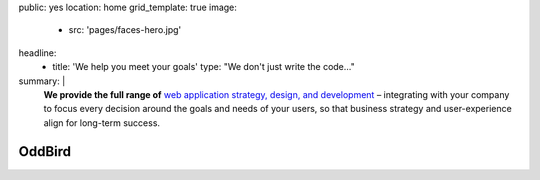 public: yes
location: home
grid_template: true
image:
  - src: 'pages/faces-hero.jpg'
headline:
  - title: 'We help you meet your goals'
    type: "We don't just write the code…"
summary: |
  **We provide the full range of**
  `web application strategy, design, and development`_ –
  integrating with your company to
  focus every decision around
  the goals and needs of your users,
  so that business strategy and user-experience
  align for long-term success.

  .. callmacro:: content.macros.j2#link_button
    :url: '/contact/'

    Schedule a consultation

  .. _`web application strategy, design, and development`: /work/


OddBird
=======


.. callmacro:: content.macros.j2#get_quotes
  :slug: 'work/coachhub'
  :index: 1


.. -------------------------------------
.. callmacro:: content.macros.j2#divider
.. -------------------------------------


.. callmacro:: projects/splash.macros.j2#splash_list
  :headline: 'Featured Partners'


.. -------------------------------------
.. callmacro:: content.macros.j2#divider
.. -------------------------------------


.. callmacro:: content.macros.j2#get_quotes
  :slug: 'work/medcurbside'
  :index: 1

.. callmacro:: content.macros.j2#image_block
  :image: '/static/images/projects/trig-mobile.jpg'
  :headline: 'Are We The Right Fit For You?'

  **Software is successful
  when it solves real problems in people's lives.**
  Do you have a vision
  for helping users handle complex issues?
  Let's work together to find the best solutions
  using an agile and collaborative process.
  With 100% test coverage,
  robust architecture,
  and living style guides,
  *you'll have low on-going maintenance,
  and significant savings for years.*

  .. callmacro:: content.macros.j2#link_button
    :url: '/contact/'

    Start the conversation

.. callmacro:: content.macros.j2#get_quotes
  :slug: 'work/coachhub'
  :index: 2


.. -------------------------------------
.. callmacro:: content.macros.j2#divider
.. -------------------------------------


.. callmacro:: projects/splash.macros.j2#splash_list
  :has: 'contributors'
  :headline: 'Open Source Leadership'


.. -------------------------------------
.. callmacro:: content.macros.j2#divider
.. -------------------------------------


.. callmacro:: content.macros.j2#blockquote
  :content: 'Miriam has become one of the most notable
             creators of Sass plugins and best practices.'
  :name: 'Chris Eppstein'
  :role: 'Sass Core Developer'
  :url: 'http://sass-lang.com/'

.. callmacro:: content.macros.j2#image_block
  :image: '/static/images/pages/jssass.png'
  :url: 'https://www.sitepoint.com/premium/books/jump-start-sass'
  :headline: 'Industry-Leading Expertise'

  **Founders** `Miriam`_ **and** `Carl`_
  **are internationally known**
  for their open source
  contributions to `Sass/CSS`_ and `Django/Python`_,
  respectively.
  We've written the books,
  contributed to the languages,
  and built the tools for other developers.
  *We don't just follow best-practice,
  we help define it.*

  .. _Miriam: #@@@
  .. _Carl: #@@@
  .. _Sass/CSS: #@@@
  .. _Django/Python: #@@@

  .. callmacro:: content.macros.j2#link_button
    :url: '/contact/'

    Jump Start Your Project

.. callmacro:: content.macros.j2#get_quotes
  :slug: 'work/coachhub'
  :index: 3

